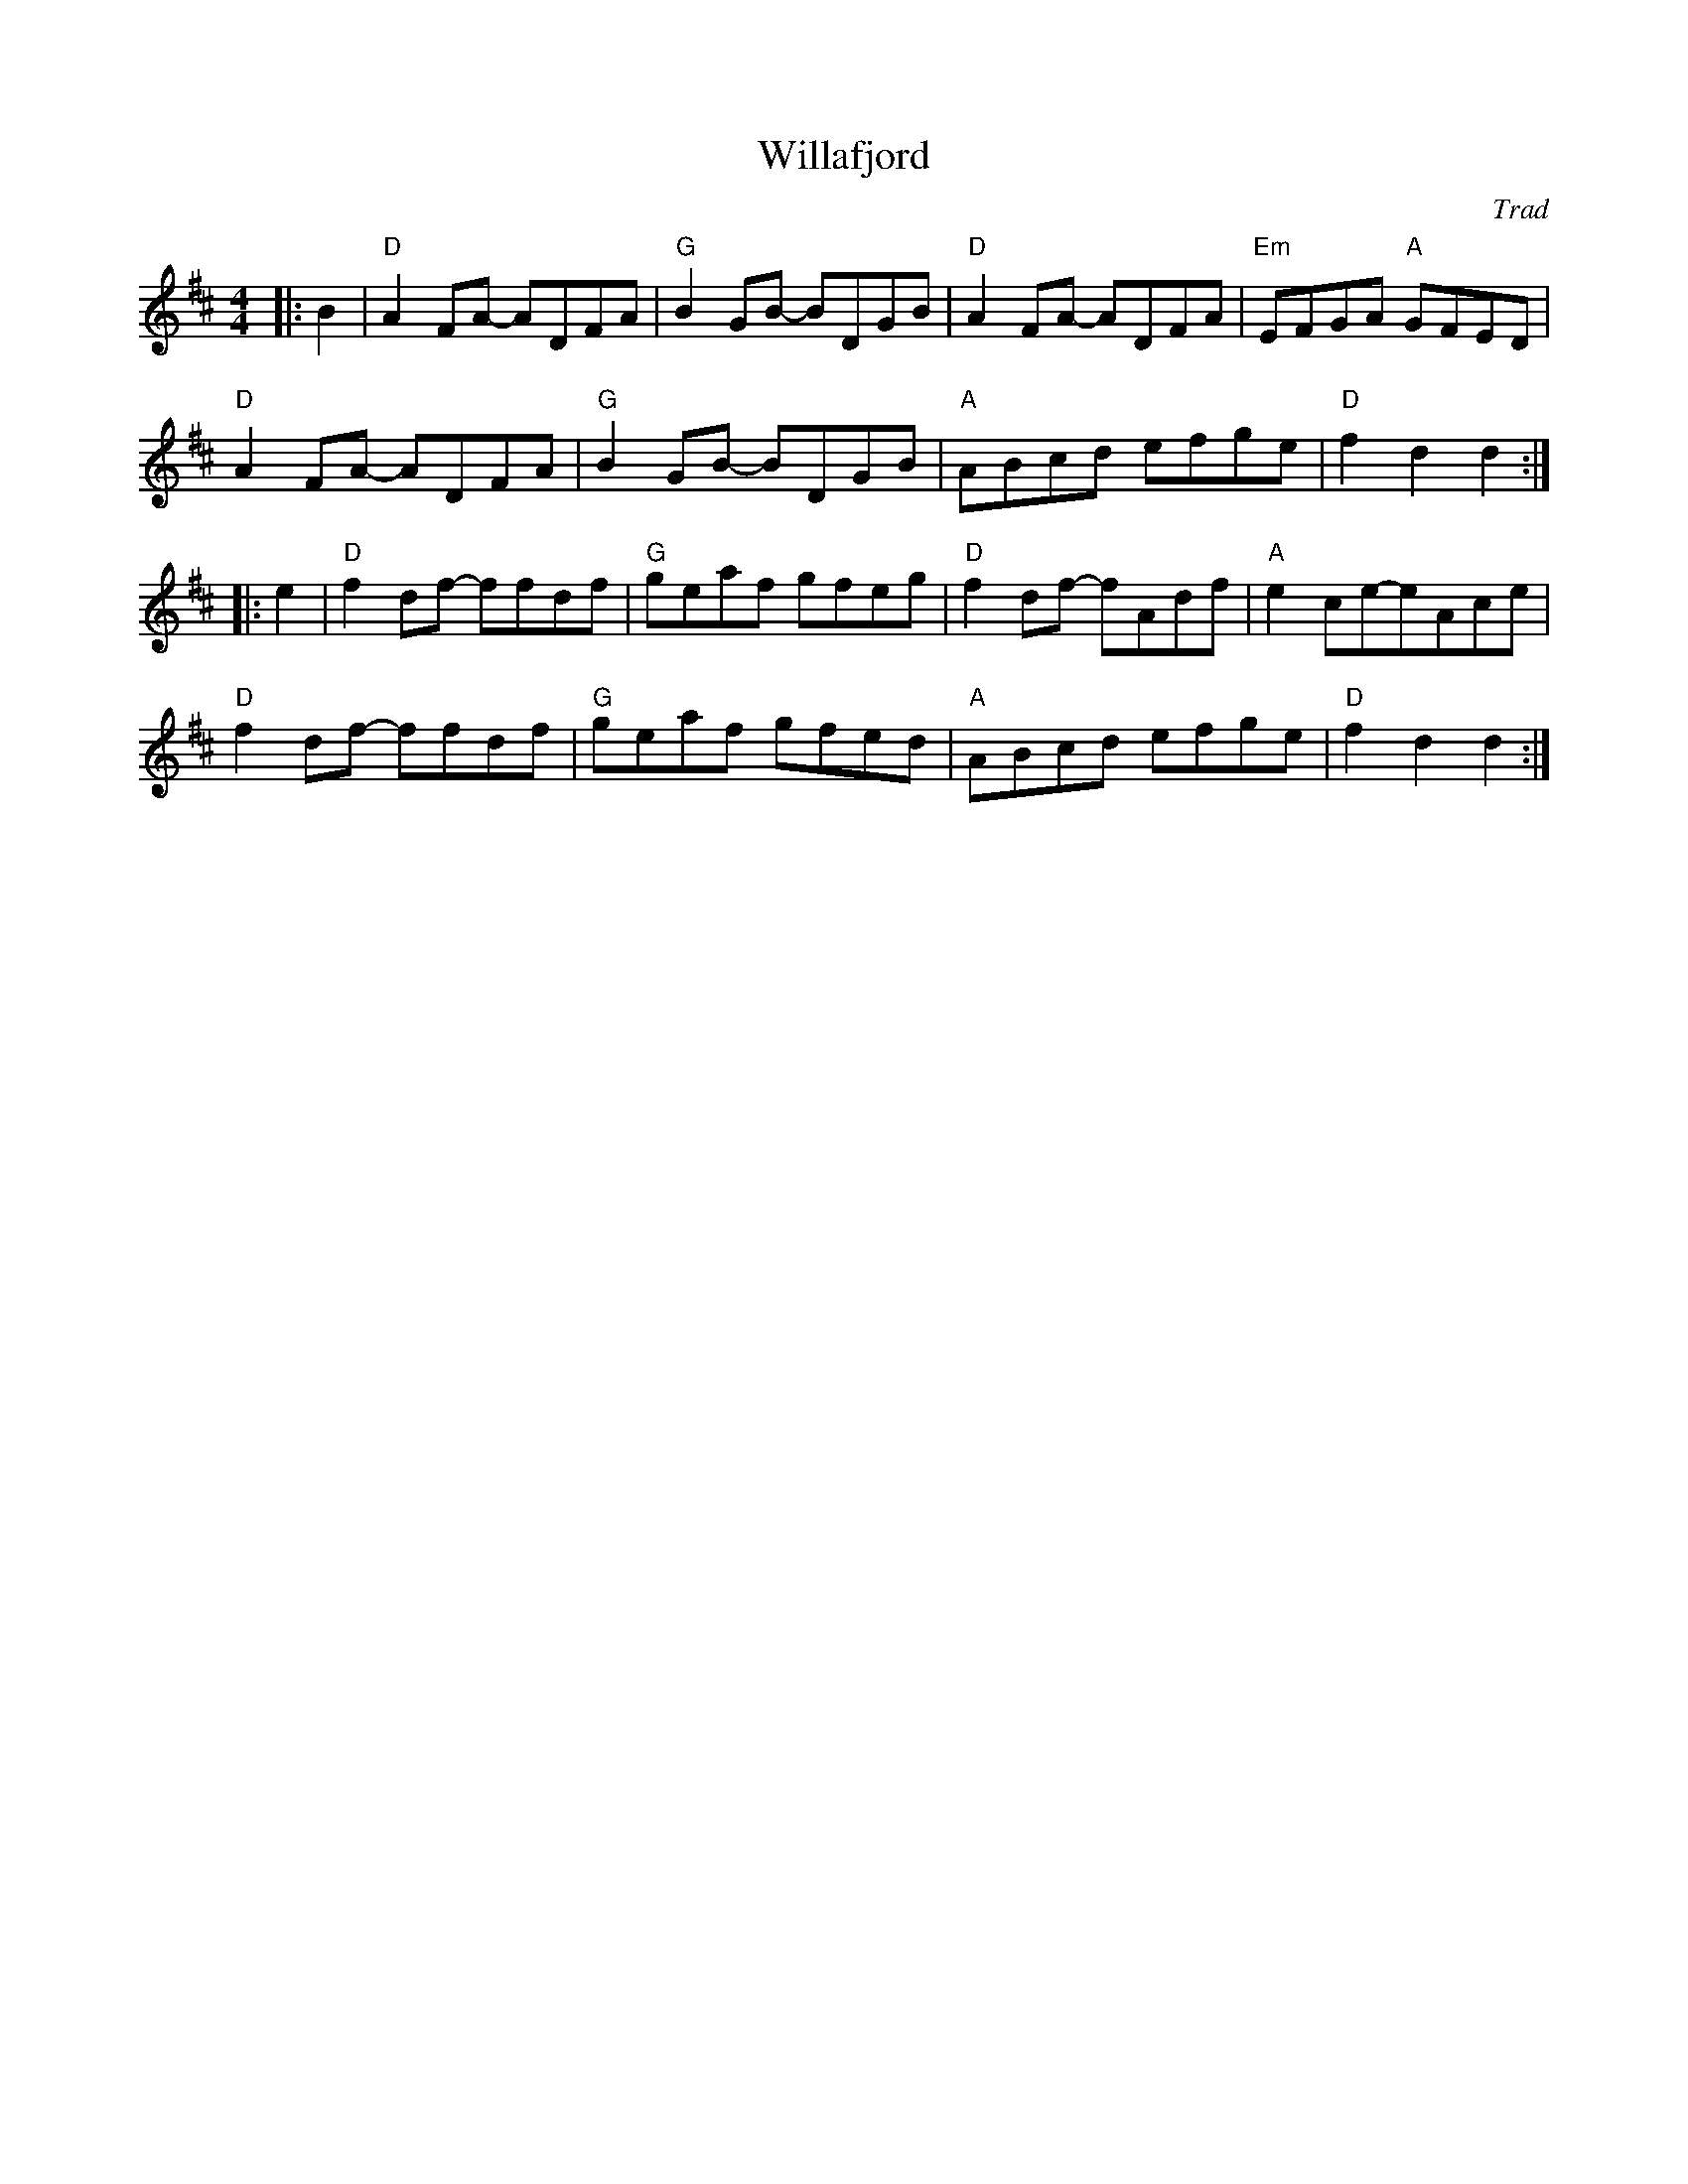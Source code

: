 X: 1
T: Willafjord
C: Trad
R: Reel
M: 4/4
L: 1/8
K: D
Z: ABC transcription by Verge Roller
r: 32
|: B2 | "D" A2 FA- ADFA | "G" B2 GB- BDGB | "D" A2 FA- ADFA | "Em" EFGA "A" GFED |
"D" A2 FA- ADFA | "G" B2 GB- BDGB | "A" ABcd efge | "D" f2 d2 d2 :|
|: e2 | "D" f2 df- ffdf | "G" geaf gfeg | "D" f2df- fAdf | "A" e2ce-eAce|
"D" f2df- ffdf | "G" geaf gfed | "A" ABcd efge | "D" f2 d2 d2 :|
